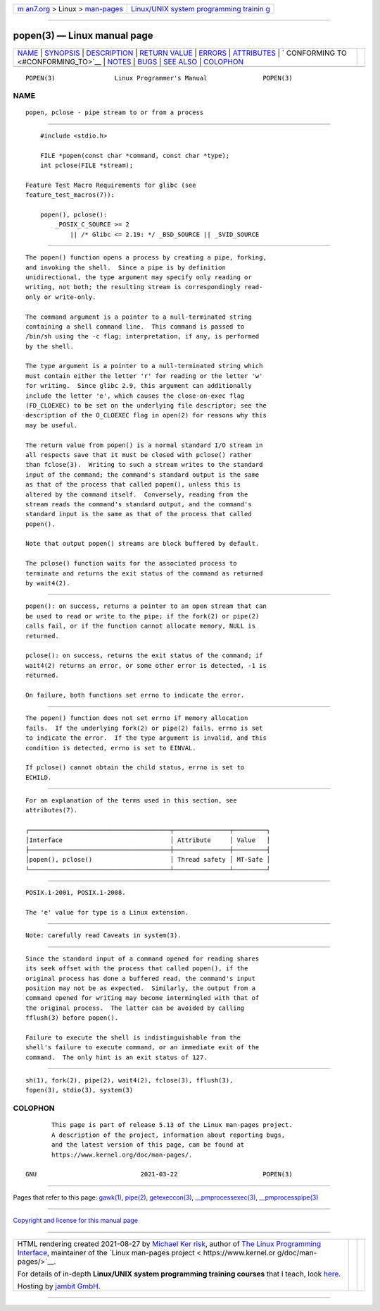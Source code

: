 .. container:: page-top

.. container:: nav-bar

   +----------------------------------+----------------------------------+
   | `m                               | `Linux/UNIX system programming   |
   | an7.org <../../../index.html>`__ | trainin                          |
   | > Linux >                        | g <http://man7.org/training/>`__ |
   | `man-pages <../index.html>`__    |                                  |
   +----------------------------------+----------------------------------+

--------------

popen(3) — Linux manual page
============================

+-----------------------------------+-----------------------------------+
| `NAME <#NAME>`__ \|               |                                   |
| `SYNOPSIS <#SYNOPSIS>`__ \|       |                                   |
| `DESCRIPTION <#DESCRIPTION>`__ \| |                                   |
| `RETURN VALUE <#RETURN_VALUE>`__  |                                   |
| \| `ERRORS <#ERRORS>`__ \|        |                                   |
| `ATTRIBUTES <#ATTRIBUTES>`__ \|   |                                   |
| `                                 |                                   |
| CONFORMING TO <#CONFORMING_TO>`__ |                                   |
| \| `NOTES <#NOTES>`__ \|          |                                   |
| `BUGS <#BUGS>`__ \|               |                                   |
| `SEE ALSO <#SEE_ALSO>`__ \|       |                                   |
| `COLOPHON <#COLOPHON>`__          |                                   |
+-----------------------------------+-----------------------------------+
| .. container:: man-search-box     |                                   |
+-----------------------------------+-----------------------------------+

::

   POPEN(3)                Linux Programmer's Manual               POPEN(3)

NAME
-------------------------------------------------

::

          popen, pclose - pipe stream to or from a process


---------------------------------------------------------

::

          #include <stdio.h>

          FILE *popen(const char *command, const char *type);
          int pclose(FILE *stream);

      Feature Test Macro Requirements for glibc (see
      feature_test_macros(7)):

          popen(), pclose():
              _POSIX_C_SOURCE >= 2
                  || /* Glibc <= 2.19: */ _BSD_SOURCE || _SVID_SOURCE


---------------------------------------------------------------

::

          The popen() function opens a process by creating a pipe, forking,
          and invoking the shell.  Since a pipe is by definition
          unidirectional, the type argument may specify only reading or
          writing, not both; the resulting stream is correspondingly read-
          only or write-only.

          The command argument is a pointer to a null-terminated string
          containing a shell command line.  This command is passed to
          /bin/sh using the -c flag; interpretation, if any, is performed
          by the shell.

          The type argument is a pointer to a null-terminated string which
          must contain either the letter 'r' for reading or the letter 'w'
          for writing.  Since glibc 2.9, this argument can additionally
          include the letter 'e', which causes the close-on-exec flag
          (FD_CLOEXEC) to be set on the underlying file descriptor; see the
          description of the O_CLOEXEC flag in open(2) for reasons why this
          may be useful.

          The return value from popen() is a normal standard I/O stream in
          all respects save that it must be closed with pclose() rather
          than fclose(3).  Writing to such a stream writes to the standard
          input of the command; the command's standard output is the same
          as that of the process that called popen(), unless this is
          altered by the command itself.  Conversely, reading from the
          stream reads the command's standard output, and the command's
          standard input is the same as that of the process that called
          popen().

          Note that output popen() streams are block buffered by default.

          The pclose() function waits for the associated process to
          terminate and returns the exit status of the command as returned
          by wait4(2).


-----------------------------------------------------------------

::

          popen(): on success, returns a pointer to an open stream that can
          be used to read or write to the pipe; if the fork(2) or pipe(2)
          calls fail, or if the function cannot allocate memory, NULL is
          returned.

          pclose(): on success, returns the exit status of the command; if
          wait4(2) returns an error, or some other error is detected, -1 is
          returned.

          On failure, both functions set errno to indicate the error.


-----------------------------------------------------

::

          The popen() function does not set errno if memory allocation
          fails.  If the underlying fork(2) or pipe(2) fails, errno is set
          to indicate the error.  If the type argument is invalid, and this
          condition is detected, errno is set to EINVAL.

          If pclose() cannot obtain the child status, errno is set to
          ECHILD.


-------------------------------------------------------------

::

          For an explanation of the terms used in this section, see
          attributes(7).

          ┌──────────────────────────────────────┬───────────────┬─────────┐
          │Interface                             │ Attribute     │ Value   │
          ├──────────────────────────────────────┼───────────────┼─────────┤
          │popen(), pclose()                     │ Thread safety │ MT-Safe │
          └──────────────────────────────────────┴───────────────┴─────────┘


-------------------------------------------------------------------

::

          POSIX.1-2001, POSIX.1-2008.

          The 'e' value for type is a Linux extension.


---------------------------------------------------

::

          Note: carefully read Caveats in system(3).


-------------------------------------------------

::

          Since the standard input of a command opened for reading shares
          its seek offset with the process that called popen(), if the
          original process has done a buffered read, the command's input
          position may not be as expected.  Similarly, the output from a
          command opened for writing may become intermingled with that of
          the original process.  The latter can be avoided by calling
          fflush(3) before popen().

          Failure to execute the shell is indistinguishable from the
          shell's failure to execute command, or an immediate exit of the
          command.  The only hint is an exit status of 127.


---------------------------------------------------------

::

          sh(1), fork(2), pipe(2), wait4(2), fclose(3), fflush(3),
          fopen(3), stdio(3), system(3)

COLOPHON
---------------------------------------------------------

::

          This page is part of release 5.13 of the Linux man-pages project.
          A description of the project, information about reporting bugs,
          and the latest version of this page, can be found at
          https://www.kernel.org/doc/man-pages/.

   GNU                            2021-03-22                       POPEN(3)

--------------

Pages that refer to this page: `gawk(1) <../man1/gawk.1.html>`__, 
`pipe(2) <../man2/pipe.2.html>`__, 
`getexeccon(3) <../man3/getexeccon.3.html>`__, 
`\__pmprocessexec(3) <../man3/__pmprocessexec.3.html>`__, 
`\__pmprocesspipe(3) <../man3/__pmprocesspipe.3.html>`__

--------------

`Copyright and license for this manual
page <../man3/popen.3.license.html>`__

--------------

.. container:: footer

   +-----------------------+-----------------------+-----------------------+
   | HTML rendering        |                       | |Cover of TLPI|       |
   | created 2021-08-27 by |                       |                       |
   | `Michael              |                       |                       |
   | Ker                   |                       |                       |
   | risk <https://man7.or |                       |                       |
   | g/mtk/index.html>`__, |                       |                       |
   | author of `The Linux  |                       |                       |
   | Programming           |                       |                       |
   | Interface <https:     |                       |                       |
   | //man7.org/tlpi/>`__, |                       |                       |
   | maintainer of the     |                       |                       |
   | `Linux man-pages      |                       |                       |
   | project <             |                       |                       |
   | https://www.kernel.or |                       |                       |
   | g/doc/man-pages/>`__. |                       |                       |
   |                       |                       |                       |
   | For details of        |                       |                       |
   | in-depth **Linux/UNIX |                       |                       |
   | system programming    |                       |                       |
   | training courses**    |                       |                       |
   | that I teach, look    |                       |                       |
   | `here <https://ma     |                       |                       |
   | n7.org/training/>`__. |                       |                       |
   |                       |                       |                       |
   | Hosting by `jambit    |                       |                       |
   | GmbH                  |                       |                       |
   | <https://www.jambit.c |                       |                       |
   | om/index_en.html>`__. |                       |                       |
   +-----------------------+-----------------------+-----------------------+

--------------

.. container:: statcounter

   |Web Analytics Made Easy - StatCounter|

.. |Cover of TLPI| image:: https://man7.org/tlpi/cover/TLPI-front-cover-vsmall.png
   :target: https://man7.org/tlpi/
.. |Web Analytics Made Easy - StatCounter| image:: https://c.statcounter.com/7422636/0/9b6714ff/1/
   :class: statcounter
   :target: https://statcounter.com/
